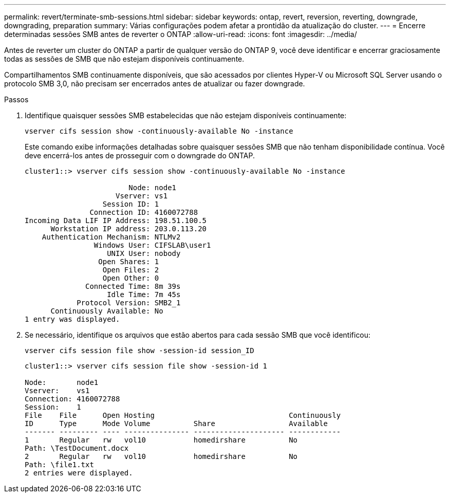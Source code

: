 ---
permalink: revert/terminate-smb-sessions.html 
sidebar: sidebar 
keywords: ontap, revert, reversion, reverting, downgrade, downgrading, preparation 
summary: Várias configurações podem afetar a prontidão da atualização do cluster. 
---
= Encerre determinadas sessões SMB antes de reverter o ONTAP
:allow-uri-read: 
:icons: font
:imagesdir: ../media/


[role="lead"]
Antes de reverter um cluster do ONTAP a partir de qualquer versão do ONTAP 9, você deve identificar e encerrar graciosamente todas as sessões de SMB que não estejam disponíveis continuamente.

Compartilhamentos SMB continuamente disponíveis, que são acessados por clientes Hyper-V ou Microsoft SQL Server usando o protocolo SMB 3,0, não precisam ser encerrados antes de atualizar ou fazer downgrade.

.Passos
. Identifique quaisquer sessões SMB estabelecidas que não estejam disponíveis continuamente:
+
[source, cli]
----
vserver cifs session show -continuously-available No -instance
----
+
Este comando exibe informações detalhadas sobre quaisquer sessões SMB que não tenham disponibilidade contínua. Você deve encerrá-los antes de prosseguir com o downgrade do ONTAP.

+
[listing]
----
cluster1::> vserver cifs session show -continuously-available No -instance

                        Node: node1
                     Vserver: vs1
                  Session ID: 1
               Connection ID: 4160072788
Incoming Data LIF IP Address: 198.51.100.5
      Workstation IP address: 203.0.113.20
    Authentication Mechanism: NTLMv2
                Windows User: CIFSLAB\user1
                   UNIX User: nobody
                 Open Shares: 1
                  Open Files: 2
                  Open Other: 0
              Connected Time: 8m 39s
                   Idle Time: 7m 45s
            Protocol Version: SMB2_1
      Continuously Available: No
1 entry was displayed.
----
. Se necessário, identifique os arquivos que estão abertos para cada sessão SMB que você identificou:
+
[source, cli]
----
vserver cifs session file show -session-id session_ID
----
+
[listing]
----
cluster1::> vserver cifs session file show -session-id 1

Node:       node1
Vserver:    vs1
Connection: 4160072788
Session:    1
File    File      Open Hosting                               Continuously
ID      Type      Mode Volume          Share                 Available
------- --------- ---- --------------- --------------------- ------------
1       Regular   rw   vol10           homedirshare          No
Path: \TestDocument.docx
2       Regular   rw   vol10           homedirshare          No
Path: \file1.txt
2 entries were displayed.
----

